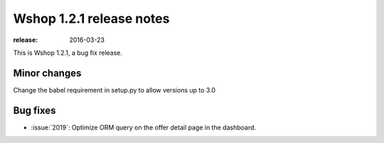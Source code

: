 =========================
Wshop 1.2.1 release notes
=========================

:release: 2016-03-23

This is Wshop 1.2.1, a bug fix release.


Minor changes
=============

Change the babel requirement in setup.py to allow versions up to 3.0

Bug fixes
=========

* :issue:`2019`: Optimize ORM query on the offer detail page in the dashboard.
